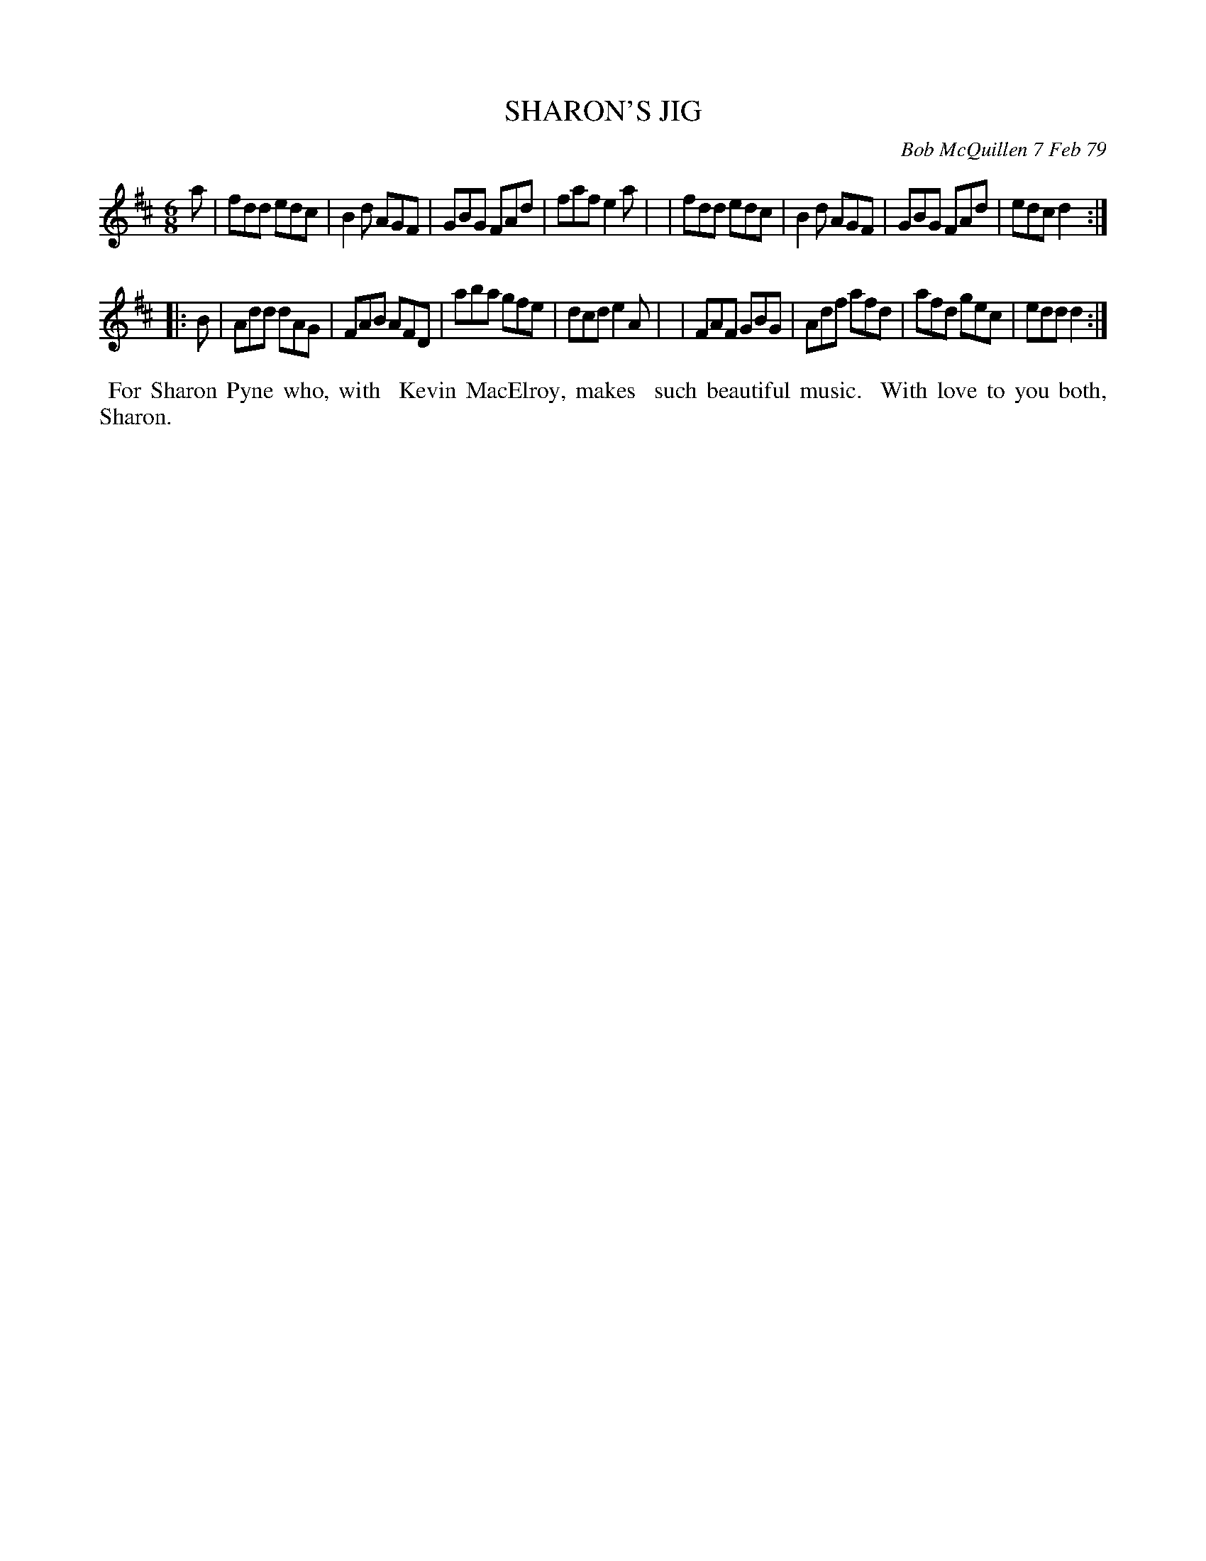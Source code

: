 X: 04084
T: SHARON'S JIG
C: Bob McQuillen 7 Feb 79
B: Bob's Note Book 04 #84
R: jig
Z: 2020 John Chambers <jc:trillian.mit.edu>
M: 6/8
L: 1/8
K: D
a \
| fdd edc | B2d AGF | GBG FAd | faf e2a |\
| fdd edc | B2d AGF | GBG FAd | edc d2 :|
|: B \
| Add dAG | FAB AFD | aba gfe | dcd e2A |\
| FAF GBG | Adf afd | afd gec | edd d2 :|
%%begintext align
%% For Sharon Pyne who, with
%% Kevin MacElroy, makes
%% such beautiful music.
%% With love to you both, Sharon.
%%endtext
